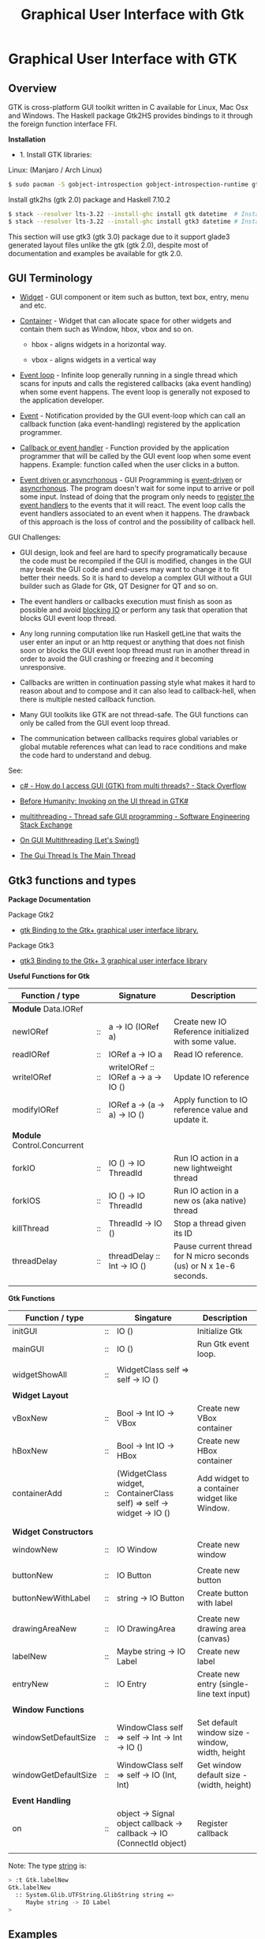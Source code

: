 #+TITLE: Graphical User Interface with Gtk
#+DESCRIPTION: Graphical User Interface with GTK 
#+KEYWORDS: gui, haskell, gtk, fp, gtk 
#+STARTUP: contents 

* Graphical User Interface with GTK 
** Overview 

GTK is cross-platform GUI toolkit written in C available for Linux,
Mac Osx and Windows. The Haskell package Gtk2HS provides bindings to
it through the foreign function interface FFI.

*Installation* 

 - 1. Install GTK libraries: 

Linux: (Manjaro / Arch Linux)

#+BEGIN_SRC sh
  $ sudo pacman -S gobject-introspection gobject-introspection-runtime gtksourceview3 webkitgtk webkit2gtk
#+END_SRC


Install gtk2hs (gtk 2.0) package and Haskell 7.10.2

#+BEGIN_SRC sh 
  $ stack --resolver lts-3.22 --install-ghc install gtk datetime  # Install gtk 2.0 bindings
  $ stack --resolver lts-3.22 --install-ghc install gtk3 datetime # Install gtk 3.0 bindings
#+END_SRC

This section will use gtk3 (gtk 3.0) package due to it support glade3 generated
layout files unlike the gtk (gtk 2.0), despite most of documentation and examples be available
for gtk 2.0.

** GUI Terminology 

 - _Widget_ - GUI component or item such as button, text box, entry,
   menu and etc.

 - _Container_ - Widget that can allocate space for other widgets and
   contain them such as Window, hbox, vbox and so on.

   - hbox - aligns widgets in a horizontal way.

   - vbox - aligns widgets in a vertical way

 - _Event loop_ - Infinite loop generally running in a single thread
   which scans for inputs and calls the registered callbacks (aka
   event handling) when some event happens. The event loop is
   generally not exposed to the application developer.

 - _Event_ - Notification provided by the GUI event-loop which can call
   an callback function (aka event-handling) registered by the
   application programmer.

 - _Callback or event handler_ - Function provided by the application
   programmer that will be called by the GUI event loop when some
   event happens. Example: function called when the user clicks in a
   button.

 - _Event driven or asyncrhonous_ - GUI Programming is _event-driven_
   or _asyncrhonous_. The program doesn't wait for some input to
   arrive or poll some input. Instead of doing that the program only
   needs to _register the event handlers_ to the events that it will
   react. The event loop calls the event handlers associated to an
   event when it happens. The drawback of this approach is the loss of
   control and the possibility of callback hell.


GUI Challenges:

 - GUI design, look and feel are hard to specify programatically
   because the code must be recompiled if the GUI is modified, changes
   in the GUI may break the GUI code and end-users may want to change
   it to fit better their needs. So it is hard to develop a complex GUI
   without a GUI builder such as Glade for Gtk, QT Designer for QT and
   so on. 

 - The event handlers or callbacks execution must finish as soon as
   possible and avoid _blocking IO_ or perform any task that operation
   that blocks GUI event loop thread.

 - Any long running computation like run Haskell getLine that waits
   the user enter an input or an http request or anything that does
   not finish soon or blocks the GUI event loop thread must run in
   another thread in order to avoid the GUI crashing or freezing and
   it becoming unresponsive.

 - Callbacks are written in continuation passing style what makes it
   hard to reason about and to compose and it can also lead to
   callback-hell, when there is multiple nested callback function.

 - Many GUI toolkits like GTK are not thread-safe. The GUI functions
   can only be called from the GUI event loop thread.

 - The communication between callbacks requires global variables or
   global mutable references what can lead to race conditions and
   make the code hard to understand and debug.

See: 

 - [[http://stackoverflow.com/questions/2548200/how-do-i-access-gui-gtk-from-multi-threads][c# - How do I access GUI (GTK) from multi threads? - Stack Overflow]]  

 - [[http://trampster.blogspot.com.br/2012/10/invoking-on-ui-thread-in-gtk.html][Before Humanity: Invoking on the UI thread in GTK#]]

 - [[http://softwareengineering.stackexchange.com/questions/165663/thread-safe-gui-programming][multithreading - Thread safe GUI programming - Software Engineering Stack Exchange]]

 - [[https://blogs.oracle.com/swinger/entry/on_gui_multithreading][On GUI Multithreading (Let's Swing!)]]

 - [[http://wiki.c2.com/?TheGuiThreadIsTheMainThread][The Gui Thread Is The Main Thread]]

** Gtk3 functions and types 

*Package Documentation* 

Package Gtk2

 - [[https://hackage.haskell.org/package/gtk][gtk Binding to the Gtk+ graphical user interface library.]]

Package Gtk3

 - [[https://hackage.haskell.org/package/gtk3][gtk3 Binding to the Gtk+ 3 graphical user interface library]]

*Useful Functions for Gtk*

| Function / type             |    | Signature                           | Description                                                        |
|-----------------------------+----+-------------------------------------+--------------------------------------------------------------------|
| *Module* Data.IORef         |    |                                     |                                                                    |
|-----------------------------+----+-------------------------------------+--------------------------------------------------------------------|
| newIORef                    | :: | a -> IO (IORef a)                   | Create new IO Reference initialized with some value.               |
| readIORef                   | :: | IORef a -> IO a                     | Read IO reference.                                                 |
| writeIORef                  | :: | writeIORef :: IORef a -> a -> IO () | Update IO reference                                                |
| modifyIORef                 | :: | IORef a -> (a -> a) -> IO ()        | Apply function to IO reference value and update it.                |
|                             |    |                                     |                                                                    |
| *Module* Control.Concurrent |    |                                     |                                                                    |
|-----------------------------+----+-------------------------------------+--------------------------------------------------------------------|
| forkIO                      | :: | IO () -> IO ThreadId                | Run IO action in a new lightweight thread                          |
| forkIOS                     | :: | IO () -> IO ThreadId                | Run IO action in a new os (aka native) thread                      |
| killThread                  | :: | ThreadId -> IO ()                   | Stop a thread given its ID                                         |
| threadDelay                 | :: | threadDelay :: Int -> IO ()         | Pause current thread for N micro seconds (us) or N x 1e-6 seconds. |
|                             |    |                                     |                                                                    |

*Gtk Functions*

| Function / type       |    | Singature                                                             | Description                                     |
|-----------------------+----+-----------------------------------------------------------------------+-------------------------------------------------|
| initGUI               | :: | IO ()                                                                 | Initialize Gtk                                  |
| mainGUI               | :: | IO ()                                                                 | Run Gtk event loop.                             |
|                       |    |                                                                       |                                                 |
| widgetShowAll         | :: | WidgetClass self => self -> IO ()                                     |                                                 |
|                       |    |                                                                       |                                                 |
| *Widget Layout*       |    |                                                                       |                                                 |
|-----------------------+----+-----------------------------------------------------------------------+-------------------------------------------------|
| vBoxNew               | :: | Bool -> Int IO -> VBox                                                | Create new VBox container                       |
| hBoxNew               | :: | Bool -> Int IO -> HBox                                                | Create new HBox container                       |
| containerAdd          | :: | (WidgetClass widget, ContainerClass self) => self -> widget -> IO ()  | Add widget to a container widget like Window.   |
|                       |    |                                                                       |                                                 |
|                       |    |                                                                       |                                                 |
| *Widget Constructors* |    |                                                                       |                                                 |
|-----------------------+----+-----------------------------------------------------------------------+-------------------------------------------------|
| windowNew             | :: | IO Window                                                             | Create new window                               |
|                       |    |                                                                       |                                                 |
| buttonNew             | :: | IO Button                                                             | Create new button                               |
| buttonNewWithLabel    | :: | string -> IO Button                                                   | Create button with label                        |
|                       |    |                                                                       |                                                 |
| drawingAreaNew        | :: | IO DrawingArea                                                        | Create new drawing area (canvas)                |
| labelNew              | :: | Maybe string -> IO Label                                              | Create new label                                |
| entryNew              | :: | IO Entry                                                              | Create new entry (single-line text input)       |
|                       |    |                                                                       |                                                 |
| *Window Functions*    |    |                                                                       |                                                 |
|-----------------------+----+-----------------------------------------------------------------------+-------------------------------------------------|
| windowSetDefaultSize  | :: | WindowClass self => self -> Int -> Int -> IO ()                       | Set default window size - window, width, height |
| windowGetDefaultSize  | :: | WindowClass self => self -> IO (Int, Int)                             | Get window default size - (width, height)       |
|                       |    |                                                                       |                                                 |
| *Event Handling*      |    |                                                                       |                                                 |
|-----------------------+----+-----------------------------------------------------------------------+-------------------------------------------------|
| on                    | :: | object -> Signal object callback -> callback -> IO (ConnectId object) | Register callback                               |
                                                                   |                                                 |


Note: The type _string_ is:

#+BEGIN_SRC sh 
  > :t Gtk.labelNew
  Gtk.labelNew
    :: System.Glib.UTFString.GlibString string =>
       Maybe string -> IO Label
  > 
#+END_SRC

** Examples 
*** Simple GUI
   :PROPERTIES:
   :ID:       cbd3ba2f-35c2-492e-88aa-98e6bae4571e
   :END:

Screenshot: 

[[file:images/haskell_gtk_gui1.png][file:images/haskell_gtk_gui1.png]]

File: gui1.hs


#+BEGIN_SRC haskell 
  import Graphics.UI.Gtk
  import Graphics.UI.Gtk.Gdk.EventM
  import qualified Graphics.UI.Gtk.Gdk.Events as E
      
  import Control.Monad.Trans 

  main :: IO ()    
  main = do
    initGUI  -- Start Gtk. Must be called before creating the widgets

    -- Create Widgets 
    window  <- windowNew
               
    btn     <- buttonNew                       
    set btn [ buttonLabel := "Click me!" ]

    containerAdd window btn 
        
    widgetShowAll window
                  
    -- Set up events and register callbacks (aka event handlers)
    --                 
    on btn buttonPressEvent $ tryEvent $ liftIO $ putStrLn "I was clicked"

    -- Exit application if the user click on exit button 
    on window deleteEvent $ liftIO mainQuit >> return False   

    mainGUI  -- Start GTK event loop and and react to events.                 
#+END_SRC


*Running:*


#+BEGIN_SRC sh 
  $ stack --resolver lts-3.22 runhaskell /tmp/gui1.hs    # Now it works 
#+END_SRC

*** GUI with long running task - Clock display

Screenshot: 

[[file:images/haskell_gtk_clock_display.png][file:images/haskell_gtk_clock_display.png]]


File: clockDisplay.hs 

#+BEGIN_SRC haskell 
  import Control.Concurrent (forkIO,  forkOS, threadDelay)    
  import Data.IORef 
  import Control.Monad (forever)
  import Control.Monad.Trans (liftIO)

  import qualified Data.DateTime as Date
      
  import Graphics.UI.Gtk

  -- 1 second dealy = 1 million us = 1 sec   
  delay1sec = 1000000 
      
  ignore :: IO a -> IO ()
  ignore ioAction = do
    _ <- ioAction
    return ()

  {-| Run IO action in infinite loop in a new thread, 
      without block Gtk main thread.  

  threadLopp delayMilliSeconds GtkIOAction 

  -}         
  threadLoop :: Int -> IO () -> IO ()
  threadLoop delay ioAction = do
      forkIO $ forever $ do  
        threadsEnter         -- Acquire the global Gtk lock
        ioAction             -- Perform Gtk interaction like update widget 
        threadsLeave         -- Release the global Gtk lock
        threadDelay delay    -- Delay in us               
      return ()
           
  driveDisplay :: Entry -> IO ()
  driveDisplay entry = do
      acc <- newIORef 0 
      ignore $ forkIO $ forever $ do
        counter <- readIORef acc             
        entrySetText entry $ show counter
        writeIORef acc (counter + 1)
        threadDelay delay1sec


  driveDisplayClock :: Entry -> IO ()
  driveDisplayClock entry =
      threadLoop delay1sec $ do
        localTime <- show . Date.toClockTime <$> Date.getCurrentTime
        entrySetText entry $ localTime      
    
      
  main :: IO ()
  main = do
    initGUI -- Init Gtk 

    -- Create main window 
    window  <- windowNew
               
    -- Create new user input or entry            
    display <- entryNew

        
    set window  [ windowTitle           := "Clock time App"
                 ,windowDefaultWidth    := 300
                 ,windowDefaultHeight   := 100
                 ,windowResizable       := True
                 ,containerBorderWidth := 2  
                ]

    -- Add entry to window 
    containerAdd window display              

    -- entrySetText display "Display Message"
    -- driveDisplay display
    driveDisplayClock display
                      
    ---------------------------------------------
    -- Set Signals or Events callbacks         --
    ---------------------------------------------
    
    -- Exit app when the window is deleted (User clicks exit button).
    on window deleteEvent $ liftIO mainQuit >> return False
    
    -- Display Widget 
    widgetShowAll window
                  
    -- Start GUI Event loop 
    mainGUI
#+END_SRC

Running as script:

#+BEGIN_SRC sh 
  $ stack --resolver lts-3.22 --install-ghc runhaskell clockDisplay.hs
#+END_SRC

Compiling: 

#+BEGIN_SRC sh 
  $ stack --resolver lts-3.22 --install-ghc exec -- ghc -threaded clockDisplay.hs  
  Linking clockDisplay ...

  $ ./clockDisplay 
#+END_SRC 

*** Build Interface with Glade 

Specifying a GUI pragmatically is not viable for a complex GUI
application because each layout change will require the code to be
changed and recompiled. The Glade 3 (glade for gtk3) GUI builder
generate a XML layout containing the GUI specifications. The GUI
library can read it, build the widgets automatically and display the
user interface.

*Screenshot:*

Glade Gtk Builder 

[[file:images/glade_builder_screenshot.png][file:images/glade_builder_screenshot.png]]

*GUI application*

[[file:images/haskell_gtk_glade1.png][file:images/haskell_gtk_glade1.png]]

*How it works ?*

The displayed exchange rate BRL/USD (USD to BRL - Brazilian Reals) or
Brazilian Reals per USD is a random number updated every 2 seconds
within the range 3.0 +- 2.0 or 1.0 (3.0 - 2.0) to 5.0 (3.0 + 2.0).

The user enters the amount of USD and the equivalent BRL amount is
displayed every time the user changes in input or the exchange rate is
updated. Example: If the current exchange rate is BRL/USD is 2.0 and
the "amount in USD" is 100.0 the 'Total in BRL' will be 200.0.

When the user press the button 'Sum' current amount in BRL 'Total in BRL' is 
add to the reference totalSumRef and the current sum is displayed in
the field 'Total Sum'.


File: Converter.hs 

#+BEGIN_SRC haskell 
  {-# language PackageImports #-}

  import Control.Concurrent (forkIO,  forkOS, threadDelay)    
  import Data.IORef 
  import Control.Monad (forever)
  import Control.Monad.Trans
  import qualified Data.DateTime as Date
      
  import Graphics.UI.Gtk
  import Graphics.UI.Gtk.Builder

  import System.Random (randomRIO)    
      
  import Text.Read (readMaybe)
  import Text.Printf (printf)
      
      
  parseDouble :: String -> Maybe Double 
  parseDouble text = readMaybe text 

  formatDouble :: Double -> String 
  formatDouble = printf "%.3f"
                     
  -- 1 second dealy = 1 million us = 1 sec   
  delay1sec = 1000000 
          
  -- Execute an IO action in a infinite loop and
  -- in a regular time interval given in us.
  --
  clockUpdate :: Int -> IO () -> IO ()
  clockUpdate delay ioAction = do
      forkIO $ forever $ do  
        threadsEnter         -- Acquire the global Gtk lock
        ioAction             -- Perform Gtk interaction like update widget 
        threadsLeave         -- Release the global Gtk lock
        threadDelay delay    -- Delay in us               
      return ()

  driveClockDisplays :: Entry -> Entry -> Entry -> IO ()
  driveClockDisplays amountEntry rateDisplay totalSumDisplay = undefined 
     

  getAmount :: Entry -> IORef Double -> IO (Maybe Double)
  getAmount amountEntry rateRef = do
    rate     <- readIORef rateRef
    amount   <- parseDouble <$> entryGetText amountEntry
    return $ fmap (\ x -> x * rate) amount            

  clockUpdateGUI :: Int -> Entry -> Entry -> (IORef Double) -> IO () -> IO ()
  clockUpdateGUI delay timeDisplay rateDisplay rateRef action =
      clockUpdate delay $ do
        rnd <- randomRIO (-2.0, 2.0)
        let nextRate = rnd + 3.0
        writeIORef rateRef nextRate
        action   
           

  updateAmount :: Entry -> Entry -> IORef Double -> IO ()
  updateAmount amountEntry totalDisplay rateRef = do
    rate     <- readIORef rateRef  
    amount   <- getAmount amountEntry rateRef              
    case amount of
      Nothing      -> entrySetText totalDisplay "Error: Invalid input"
                      
      Just amount' -> do let total = rate * amount'
                         entrySetText totalDisplay (formatDouble total)

  updateRate :: Int -> Entry -> Entry -> Entry ->  IORef Double -> IO ()
  updateRate delay rateDisplay amountEntry totalDisplay rateRef = do
    clockUpdate delay $ do 
      rnd <- randomRIO (-2.0, 2.0)
      let nextRate = rnd + 3.0
      writeIORef rateRef nextRate                
      entrySetText rateDisplay $ formatDouble nextRate
      updateAmount amountEntry totalDisplay rateRef

  updateTimeDisplay :: Entry -> IO ()
  updateTimeDisplay entry = do
    clockUpdate delay1sec $ do
      localTime <- show . Date.toClockTime <$> Date.getCurrentTime
      entrySetText entry $ localTime        

  clearTotalSum :: Entry -> IORef Double -> IO ()
  clearTotalSum totalSumDisplay totalSumRef = do
    writeIORef totalSumRef 0.0
    entrySetText totalSumDisplay "0.0"  
    putStrLn "Total sum set to 0.0"
                 
  updateTotalSum :: Entry -> Entry ->  IORef Double -> IORef Double -> IO ()
  updateTotalSum amountEntry totalSumDisplay rateRef totalSumRef = do
    amount   <- getAmount amountEntry rateRef
    totalSum <- readIORef totalSumRef
    case amount of
      Nothing       -> return ()
      Just amount'  -> do let nextTotal = amount' + totalSum
                          writeIORef totalSumRef nextTotal
                          entrySetText totalSumDisplay (formatDouble nextTotal)  
                 
  main :: IO ()    
  main = do
    initGUI -- Start Gtk 

    -- Application State - (Mutable references )
    rateRef     <- newIORef 2.5
    totalSumRef <- newIORef 0.0      
    
    {- ========= Set up widgets and GUI layout ========= -}
    
    -- Load GUI layout from XML file built by glade2 GUI builder.
    --
    builder         <- builderNew
    builderAddFromFile builder "converter2.glade"
   

    let getEntry objID   =  builderGetObject builder castToEntry objID
    let getButton objID  =  builderGetObject builder castToButton objID  
                            
    window          <- builderGetObject builder castToWindow "mainWindow"
    buttonSum       <- getButton "buttonSum"       -- Sum total amount in BRL to total sum
    buttonClear     <- getButton "buttonClear"     -- Clear total sum 

    amountEntry     <- getEntry "amountEntry"      -- USD amount entry          
    rateDisplay     <- getEntry "rateDisplay"      -- Display exchange rate in USD/BRL
    totalDisplay    <- getEntry "totalDisplay"     -- Display total amount in BRL
    totalSumDisplay <- getEntry "totalSumDisplay"  -- Display total sum in BRL               
    timeDisplay     <- getEntry "timeDisplay"      -- Display user local time
                       
    widgetShowAll window

    {- ======= Initialize Widget ====== -}

    entrySetText amountEntry "3.0"
    clearTotalSum totalSumDisplay totalSumRef               
                  
    {- ======= Set up events  ========== -}
              
    on window deleteEvent $ liftIO mainQuit >> return False


    -- let updateGUIHandler     = updateGUI amountEntry rateDisplay totalDisplay totalSumDisplay rateRef 
    let updateTotalSumHandler = updateTotalSum amountEntry totalSumDisplay rateRef totalSumRef
    let updateAmountHandler   = updateAmount amountEntry totalDisplay rateRef
                                
    on buttonSum buttonReleaseEvent $ tryEvent $ liftIO $ updateTotalSumHandler

    on buttonClear buttonReleaseEvent $ tryEvent $ liftIO $ clearTotalSum totalSumDisplay totalSumRef

    on amountEntry keyReleaseEvent $ tryEvent $ liftIO $ updateAmountHandler

    {- ===== Run long-running background tasks ====== -}

    -- Update time display every 1 second    
    updateTimeDisplay timeDisplay
       
    -- Update exchange rate each 2 seconds 
    updateRate (2 * delay1sec) rateDisplay amountEntry totalDisplay rateRef
    
    -- on window deleteEvent $ liftIO mainQuit >> return False
              
    putStrLn "GUI application started. Up and running. OK."
    mainGUI -- Start Gtk Event loop 

#+END_SRC

File: converter2.glade - Generated by glade3 GUI builder. This file
can be edited in Glade.

#+BEGIN_SRC xml
  <?xml version="1.0" encoding="UTF-8"?>
  <!-- Generated with glade 3.20.0 -->
  <interface>
    <requires lib="gtk+" version="3.20"/>
    <object class="GtkWindow" id="mainWindow">
      <property name="can_focus">False</property>
      <property name="default_width">500</property>
      <child>
        <object class="GtkGrid">
          <property name="width_request">400</property>
          <property name="height_request">300</property>
          <property name="visible">True</property>
          <property name="can_focus">False</property>
          <property name="margin_top">1</property>
          <property name="margin_bottom">1</property>
          <property name="hexpand">False</property>
          <property name="vexpand">False</property>
          <property name="row_spacing">5</property>
          <property name="column_homogeneous">True</property>
          <child>
            <object class="GtkLabel">
              <property name="visible">True</property>
              <property name="can_focus">False</property>
              <property name="margin_right">30</property>
              <property name="label" translatable="yes">Exchange Rate BRL/USD</property>
            </object>
            <packing>
              <property name="left_attach">0</property>
              <property name="top_attach">0</property>
            </packing>
          </child>
          <child>
            <object class="GtkLabel">
              <property name="visible">True</property>
              <property name="can_focus">False</property>
              <property name="margin_right">77</property>
              <property name="label" translatable="yes">Amount in USD</property>
            </object>
            <packing>
              <property name="left_attach">0</property>
              <property name="top_attach">1</property>
            </packing>
          </child>
          <child>
            <object class="GtkLabel">
              <property name="visible">True</property>
              <property name="can_focus">False</property>
              <property name="margin_right">80</property>
              <property name="label" translatable="yes">Total in BRL</property>
            </object>
            <packing>
              <property name="left_attach">0</property>
              <property name="top_attach">2</property>
            </packing>
          </child>
          <child>
            <object class="GtkButton" id="buttonSum">
              <property name="label" translatable="yes">Sum</property>
              <property name="visible">True</property>
              <property name="can_focus">True</property>
              <property name="receives_default">True</property>
            </object>
            <packing>
              <property name="left_attach">0</property>
              <property name="top_attach">3</property>
            </packing>
          </child>
          <child>
            <object class="GtkButton" id="buttonClear">
              <property name="label" translatable="yes">Clear</property>
              <property name="visible">True</property>
              <property name="can_focus">True</property>
              <property name="receives_default">True</property>
            </object>
            <packing>
              <property name="left_attach">1</property>
              <property name="top_attach">3</property>
            </packing>
          </child>
          <child>
            <object class="GtkLabel">
              <property name="visible">True</property>
              <property name="can_focus">False</property>
              <property name="margin_right">80</property>
              <property name="label" translatable="yes">Total Sum</property>
            </object>
            <packing>
              <property name="left_attach">0</property>
              <property name="top_attach">4</property>
            </packing>
          </child>
          <child>
            <object class="GtkEntry" id="rateDisplay">
              <property name="visible">True</property>
              <property name="can_focus">True</property>
            </object>
            <packing>
              <property name="left_attach">1</property>
              <property name="top_attach">0</property>
            </packing>
          </child>
          <child>
            <object class="GtkEntry" id="amountEntry">
              <property name="visible">True</property>
              <property name="can_focus">True</property>
            </object>
            <packing>
              <property name="left_attach">1</property>
              <property name="top_attach">1</property>
            </packing>
          </child>
          <child>
            <object class="GtkEntry" id="totalDisplay">
              <property name="visible">True</property>
              <property name="can_focus">True</property>
            </object>
            <packing>
              <property name="left_attach">1</property>
              <property name="top_attach">2</property>
            </packing>
          </child>
          <child>
            <object class="GtkEntry" id="totalSumDisplay">
              <property name="visible">True</property>
              <property name="can_focus">True</property>
            </object>
            <packing>
              <property name="left_attach">1</property>
              <property name="top_attach">4</property>
            </packing>
          </child>
          <child>
            <object class="GtkEntry" id="timeDisplay">
              <property name="visible">True</property>
              <property name="can_focus">True</property>
            </object>
            <packing>
              <property name="left_attach">1</property>
              <property name="top_attach">5</property>
            </packing>
          </child>
          <child>
            <object class="GtkLabel">
              <property name="visible">True</property>
              <property name="can_focus">False</property>
              <property name="margin_right">80</property>
              <property name="label" translatable="yes">Time</property>
            </object>
            <packing>
              <property name="left_attach">0</property>
              <property name="top_attach">5</property>
            </packing>
          </child>
        </object>
      </child>
      <child>
        <placeholder/>
      </child>
    </object>
  </interface>

#+END_SRC

Run as script:

#+BEGIN_SRC sh 
  $ stack --resolver lts-3.22 --install-ghc runhaskell Converter.hs 
  Total sum set to 0.0
  GUI application started. Up and running. OK.
    
#+END_SRC

Compile: 

#+BEGIN_SRC sh 
  $ stack --resolver lts-3.22 --install-ghc exec -- ghc -threaded Converter.hs 
  [1 of 1] Compiling Main             ( Converter.hs, Converter.o )
  Linking Converter ...


  $ ./Converter 
  Total sum set to 0.0
  GUI application started. Up and running. OK.

#+END_SRC
** References and Bookmarks 

*Package Documentations*

 - [[https://hackage.haskell.org/package/gtk][gtk: Binding to the Gtk+ graphical user interface library.]]

 - [[https://hackage.haskell.org/package/gtk3][gtk3: Binding to the Gtk+ 3 graphical user interface library]]

 - [[https://github.com/gtk2hs/gtk2hs][GitHub - gtk2hs/gtk2hs: GUI library for Haskell based on GTK+]] (Github)

*GTK Libraries for Windows*

 - [[https://sourceforge.net/projects/gtk-win/][GTK+ for Windows Runtime Environment download | SourceForge.net]]

 - [[https://sourceforge.net/projects/gtk-mingw/][GTK+ for Windows (MinGW) download | SourceForge.net]]

 - [[https://tschoonj.github.io/blog/2014/09/29/gtk2-64-bit-windows-runtime-environment-installer-now-on-github/][Gtk2 64-bit Windows Runtime Environment Installer: now on GitHub! - The Code Dungeon]]


*Misc*

 - [[http://book.realworldhaskell.org/read/gui-programming-with-gtk-hs.html][Chapter 23. GUI Programming with gtk2hs]]


 - Kenneth Hoste. *An Introduction to Gtk2Hs, a Haskell GUI
   Library*. Available at
   <https://pdfs.semanticscholar.org/dd9a/8d3986630da6dea10c504c907681fdb3c322.pdf>


 - [[https://wiki.haskell.org/Gtk2Hs/Tutorials][Gtk2Hs/Tutorials - HaskellWiki]]


 - Krasimir Angelov. *Gtk2Hs Tutorial*
   <http://www.cse.chalmers.se/edu/year/2010/course/TDA451_Functional_Programming/FPLectures/06A-gtk2hs.pdf>


 - [[http://tab.snarc.org/posts/haskell/2010-11-13-webkit_part1.html][Vincent Hanquez 2010-11-13-webkit_part1]]


 - [[http://rickardlindberg.me/writing/reflections-on-programming/2012-02-11-hello-world-haskell-gtk/][Hello world in Haskell and GTK | Rickard's personal homepage]]


 - [[http://berlinbrownresearch.blogspot.com.br/2011/03/first-example-ever-on-gtk-and-haskell.html][Berlin Research Code Posts: First example EVER on GTK and Haskell, Render Primitives]]


*Papers* 

 - Thomas Van Noort. *Building GUIs in Haskell - Comparing Gtk2Hs and
   wxHaskell*. Available at <http://foswiki.cs.uu.nl/foswiki/pub/Stc/BuildingGUIsInHaskell/GUI-paper.pdf>
   or <https://archive.is/8VRgN>



 - John Peterson, Antony Courtney and Bart Robinson. *Can GUI
   Programming Be Liberated From The IO Monad*. Available at
   <http://citeseerx.ist.psu.edu/viewdoc/download?doi=10.1.1.112.2186&rep=rep1&type=pdf>



 - Beatriz Alarcón, Salvador Lucas *Building .NET GUIs for Haskell
   applications*. Available at
   <http://s3.amazonaws.com/academia.edu.documents/41680191/NET06.pdf?AWSAccessKeyId=AKIAIWOWYYGZ2Y53UL3A&Expires=1489302403&Signature=W5tajDKres%2Fv1dgCxuuyyLyK6as%3D&response-content-disposition=inline%3B%20filename%3DBuilding_.NET_GUIs_for_Haskell_applicati.pdf>


 - Daan Leijen. *wxHaskell - A Portable and Concise GUI Library for
   Haskell*. Available at
   <http://www.inf.ufpr.br/andrey/ci062/wxhaskell.pdf>

 - Sebastiaan la Fleur. *Outsourcing the Graphical Input/Output using
   Streams and Haskell* <http://referaat.cs.utwente.nl/conference/20/paper/7418/outsourcing-the-graphical-input-output-using-streams-and-haskell.pdf>


*Wikipedia*

 - [[https://en.wikipedia.org/wiki/GTK%2B][GTK+ - Wikipedia]]


 - [[https://en.wikipedia.org/wiki/Continuation-passing_style][Continuation-passing style - Wikipedia]]


 - [[https://en.wikipedia.org/wiki/Event_loop][Event loop - Wikipedia]]


 - [[https://en.wikipedia.org/wiki/Event_(computing)#Event_handler][Event (computing) - Wikipedia]]


 - [[https://en.wikipedia.org/wiki/Asynchronous_I/O][Asynchronous I/O - Wikipedia]]


 - [[https://en.wikipedia.org/wiki/Event-driven_programming][Event-driven programming - Wikipedia]]


 - [[https://en.wikipedia.org/wiki/Polling_(computer_science)][Polling (computer science) - Wikipedia]]


 - [[https://en.wikipedia.org/wiki/Interrupt_handler][Interrupt handler - Wikipedia]]


 - [[https://en.wikipedia.org/wiki/Callback_(computer_programming)][Callback (computer programming) - Wikipedia]]


 - [[https://en.wikipedia.org/wiki/Windowing_system][Windowing system - Wikipedia]]


 - [[https://en.wikipedia.org/wiki/Observer_pattern][Observer pattern - Wikipedia]]


 - [[https://en.wikipedia.org/wiki/Event-driven_architecture][Event-driven architecture - Wikipedia]]


 - [[https://en.wikipedia.org/wiki/Inversion_of_control][Inversion of control - Wikipedia]]
